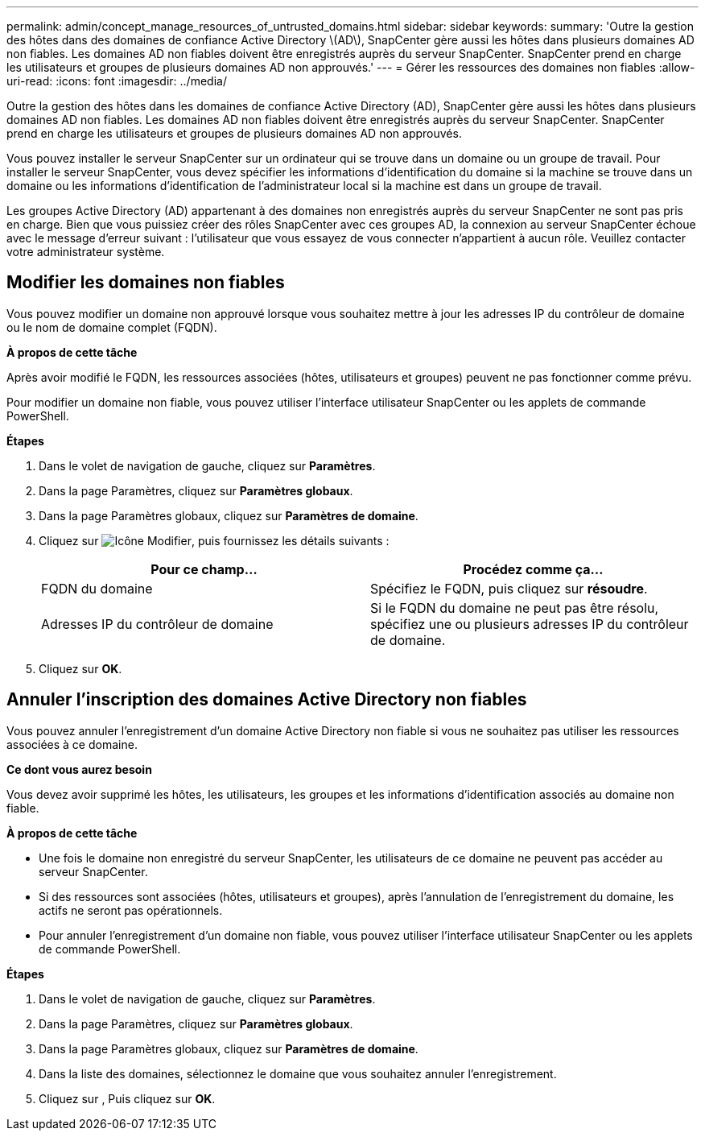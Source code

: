---
permalink: admin/concept_manage_resources_of_untrusted_domains.html 
sidebar: sidebar 
keywords:  
summary: 'Outre la gestion des hôtes dans des domaines de confiance Active Directory \(AD\), SnapCenter gère aussi les hôtes dans plusieurs domaines AD non fiables. Les domaines AD non fiables doivent être enregistrés auprès du serveur SnapCenter. SnapCenter prend en charge les utilisateurs et groupes de plusieurs domaines AD non approuvés.' 
---
= Gérer les ressources des domaines non fiables
:allow-uri-read: 
:icons: font
:imagesdir: ../media/


[role="lead"]
Outre la gestion des hôtes dans les domaines de confiance Active Directory (AD), SnapCenter gère aussi les hôtes dans plusieurs domaines AD non fiables. Les domaines AD non fiables doivent être enregistrés auprès du serveur SnapCenter. SnapCenter prend en charge les utilisateurs et groupes de plusieurs domaines AD non approuvés.

Vous pouvez installer le serveur SnapCenter sur un ordinateur qui se trouve dans un domaine ou un groupe de travail. Pour installer le serveur SnapCenter, vous devez spécifier les informations d'identification du domaine si la machine se trouve dans un domaine ou les informations d'identification de l'administrateur local si la machine est dans un groupe de travail.

Les groupes Active Directory (AD) appartenant à des domaines non enregistrés auprès du serveur SnapCenter ne sont pas pris en charge. Bien que vous puissiez créer des rôles SnapCenter avec ces groupes AD, la connexion au serveur SnapCenter échoue avec le message d'erreur suivant : l'utilisateur que vous essayez de vous connecter n'appartient à aucun rôle. Veuillez contacter votre administrateur système.



== Modifier les domaines non fiables

Vous pouvez modifier un domaine non approuvé lorsque vous souhaitez mettre à jour les adresses IP du contrôleur de domaine ou le nom de domaine complet (FQDN).

*À propos de cette tâche*

Après avoir modifié le FQDN, les ressources associées (hôtes, utilisateurs et groupes) peuvent ne pas fonctionner comme prévu.

Pour modifier un domaine non fiable, vous pouvez utiliser l'interface utilisateur SnapCenter ou les applets de commande PowerShell.

*Étapes*

. Dans le volet de navigation de gauche, cliquez sur *Paramètres*.
. Dans la page Paramètres, cliquez sur *Paramètres globaux*.
. Dans la page Paramètres globaux, cliquez sur *Paramètres de domaine*.
. Cliquez sur image:../media/edit_icon.gif["Icône Modifier"], puis fournissez les détails suivants :
+
|===
| Pour ce champ... | Procédez comme ça... 


 a| 
FQDN du domaine
 a| 
Spécifiez le FQDN, puis cliquez sur *résoudre*.



 a| 
Adresses IP du contrôleur de domaine
 a| 
Si le FQDN du domaine ne peut pas être résolu, spécifiez une ou plusieurs adresses IP du contrôleur de domaine.

|===
. Cliquez sur *OK*.




== Annuler l'inscription des domaines Active Directory non fiables

Vous pouvez annuler l'enregistrement d'un domaine Active Directory non fiable si vous ne souhaitez pas utiliser les ressources associées à ce domaine.

*Ce dont vous aurez besoin*

Vous devez avoir supprimé les hôtes, les utilisateurs, les groupes et les informations d'identification associés au domaine non fiable.

*À propos de cette tâche*

* Une fois le domaine non enregistré du serveur SnapCenter, les utilisateurs de ce domaine ne peuvent pas accéder au serveur SnapCenter.
* Si des ressources sont associées (hôtes, utilisateurs et groupes), après l'annulation de l'enregistrement du domaine, les actifs ne seront pas opérationnels.
* Pour annuler l'enregistrement d'un domaine non fiable, vous pouvez utiliser l'interface utilisateur SnapCenter ou les applets de commande PowerShell.


*Étapes*

. Dans le volet de navigation de gauche, cliquez sur *Paramètres*.
. Dans la page Paramètres, cliquez sur *Paramètres globaux*.
. Dans la page Paramètres globaux, cliquez sur *Paramètres de domaine*.
. Dans la liste des domaines, sélectionnez le domaine que vous souhaitez annuler l'enregistrement.
. Cliquez sur image:../media/delete_icon.gif[""], Puis cliquez sur *OK*.

